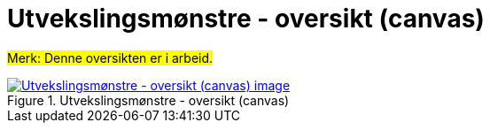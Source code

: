 = Utvekslingsmønstre - oversikt (canvas)
:wysiwig_editing: 1
ifeval::[{wysiwig_editing} == 1]
:imagepath: ../images/
endif::[]
ifeval::[{wysiwig_editing} == 0]
:imagepath: main@messaging:messaging-appendixes:
endif::[]
:experimental:
:toclevels: 4
:sectnums:
:sectnumlevels: 0

#Merk: Denne oversikten er i arbeid.#





.Utvekslingsmønstre - oversikt (canvas)
image::{imagepath}Utvekslingsmønstre - oversikt (canvas).png[alt=Utvekslingsmønstre - oversikt (canvas) image, link=https://altinn.github.io/ark/models/archi-all?view=id-4e5b57c6dff243a18b415e6efcf2e717]




